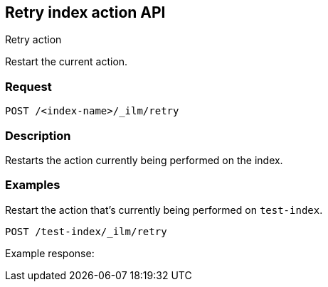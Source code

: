 [role="xpack"]
[testenv="platinum"]
[[retry-index-action-api]]
== Retry index action API
++++
<titleabbrev>Retry action</titleabbrev>
++++

Restart the current action.

[float]
=== Request

`POST /<index-name>/_ilm/retry`

[float]
=== Description

Restarts the action currently being performed on the index.


// === Path Parameters

//=== Query Parameters

//=== Authorization

[float]
=== Examples

Restart the action that's currently being performed on `test-index`.

[source,js]
------------------------------------------------------------
POST /test-index/_ilm/retry
------------------------------------------------------------
// CONSOLE

Example response:
[source,js]
------------------------------------------------------------

------------------------------------------------------------
